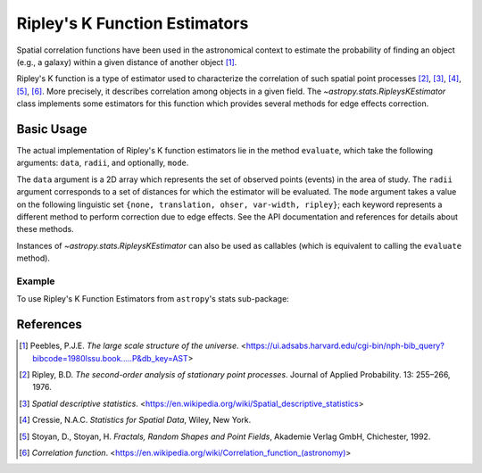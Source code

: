 .. _stats-ripley:

******************************
Ripley's K Function Estimators
******************************

Spatial correlation functions have been used in the astronomical
context to estimate the probability of finding an object (e.g., a galaxy)
within a given distance of another object [1]_.

Ripley's K function is a type of estimator used to characterize the correlation
of such spatial point processes
[2]_, [3]_, [4]_, [5]_, [6]_.
More precisely, it describes correlation among objects in a given field.
The `~astropy.stats.RipleysKEstimator` class implements some
estimators for this function which provides several methods for
edge effects correction.

Basic Usage
===========

The actual implementation of Ripley's K function estimators lie in the method
``evaluate``, which take the following arguments: ``data``, ``radii``, and
optionally, ``mode``.

The ``data`` argument is a 2D array which represents the set of observed
points (events) in the area of study. The ``radii`` argument corresponds to a
set of distances for which the estimator will be evaluated. The ``mode``
argument takes a value on the following linguistic set
``{none, translation, ohser, var-width, ripley}``; each keyword represents a
different method to perform correction due to edge effects. See the API
documentation and references for details about these methods.

Instances of `~astropy.stats.RipleysKEstimator` can also be used as
callables (which is equivalent to calling the ``evaluate`` method).

Example
-------

..
  EXAMPLE START
  Using Ripley's K Function Estimators

To use Ripley's K Function Estimators from ``astropy``'s stats sub-package:

.. plot::
    :include-source:

    import numpy as np
    from matplotlib import pyplot as plt
    from astropy.stats import RipleysKEstimator

    z = np.random.uniform(low=5, high=10, size=(100, 2))
    Kest = RipleysKEstimator(area=25, x_max=10, y_max=10, x_min=5, y_min=5)

    r = np.linspace(0, 2.5, 100)
    plt.plot(r, Kest.poisson(r), color='green', ls=':', label=r'$K_{pois}$')
    plt.plot(r, Kest(data=z, radii=r, mode='none'), color='red', ls='--',
             label=r'$K_{un}$')
    plt.plot(r, Kest(data=z, radii=r, mode='translation'), color='black',
             label=r'$K_{trans}$')
    plt.plot(r, Kest(data=z, radii=r, mode='ohser'), color='blue', ls='-.',
             label=r'$K_{ohser}$')
    plt.plot(r, Kest(data=z, radii=r, mode='var-width'), color='green',
             label=r'$K_{var-width}$')
    plt.plot(r, Kest(data=z, radii=r, mode='ripley'), color='yellow',
             label=r'$K_{ripley}$')
    plt.legend()

..
  EXAMPLE END

References
==========
.. [1] Peebles, P.J.E. *The large scale structure of the universe*.
       <https://ui.adsabs.harvard.edu/cgi-bin/nph-bib_query?bibcode=1980lssu.book.....P&db_key=AST>
.. [2] Ripley, B.D. *The second-order analysis of stationary point processes*.
       Journal of Applied Probability. 13: 255–266, 1976.
.. [3] *Spatial descriptive statistics*.
       <https://en.wikipedia.org/wiki/Spatial_descriptive_statistics>
.. [4] Cressie, N.A.C. *Statistics for Spatial Data*, Wiley, New York.
.. [5] Stoyan, D., Stoyan, H. *Fractals, Random Shapes and Point Fields*,
       Akademie Verlag GmbH, Chichester, 1992.
.. [6] *Correlation function*.
       <https://en.wikipedia.org/wiki/Correlation_function_(astronomy)>
